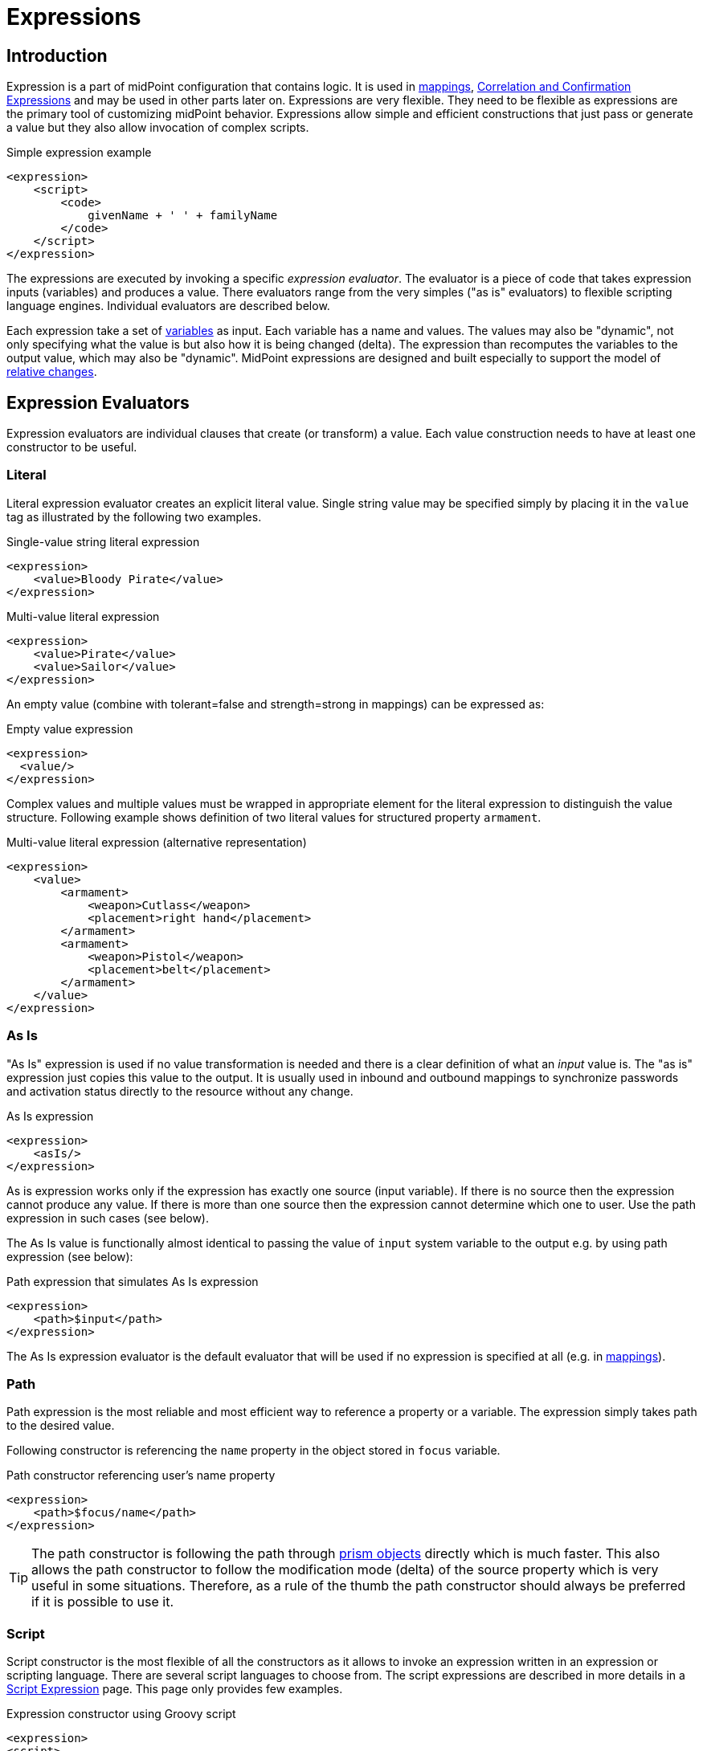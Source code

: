 = Expressions
:page-display-order: 60
:page-wiki-name: Expression
:page-wiki-id: 5931045
:page-wiki-metadata-create-user: semancik
:page-wiki-metadata-create-date: 2012-10-01T12:37:54.576+02:00
:page-wiki-metadata-modify-user: katkav
:page-wiki-metadata-modify-date: 2020-03-09T18:49:02.372+01:00
:page-upkeep-status: yellow
:page-toc: top

// TODO: add JSON/YAML examples
// TODO: allowEmptyValues and includeNullInputs
// TODO: scripting expressions and multiple multi-valued sources

== Introduction

Expression is a part of midPoint configuration that contains logic.
It is used in xref:/midpoint/reference/expressions/mappings/[mappings], xref:/midpoint/reference/synchronization/correlation-and-confirmation-expressions/[Correlation and Confirmation Expressions] and may be used in other parts later on.
Expressions are very flexible.
They need to be flexible as expressions are the primary tool of customizing midPoint behavior.
Expressions allow simple and efficient constructions that just pass or generate a value but they also allow invocation of complex scripts.

.Simple expression example
[source,xml]
----
<expression>
    <script>
        <code>
            givenName + ' ' + familyName
        </code>
    </script>
</expression>
----

The expressions are executed by invoking a specific _expression evaluator_. The evaluator is a piece of code that takes expression inputs (variables) and produces a value.
There evaluators range from the very simples ("as is" evaluators) to flexible scripting language engines.
Individual evaluators are described below.

Each expression take a set of xref:/midpoint/reference/expressions/variables/[variables] as input.
Each variable has a name and values.
The values may also be "dynamic", not only specifying what the value is but also how it is being changed (delta).
The expression than recomputes the variables to the output value, which may also be "dynamic".
MidPoint expressions are designed and built especially to support the model of xref:/midpoint/reference/concepts/relativity/[relative changes].

== Expression Evaluators

Expression evaluators are individual clauses that create (or transform) a value.
Each value construction needs to have at least one constructor to be useful.


=== Literal

Literal expression evaluator creates an explicit literal value.
Single string value may be specified simply by placing it in the `value` tag as illustrated by the following two examples.

.Single-value string literal expression
[source,xml]
----
<expression>
    <value>Bloody Pirate</value>
</expression>
----

.Multi-value literal expression
[source,xml]
----
<expression>
    <value>Pirate</value>
    <value>Sailor</value>
</expression>
----

An empty value (combine with tolerant=false and strength=strong in mappings) can be expressed as:

.Empty value expression
[source,xml]
----
<expression>
  <value/>
</expression>
----

Complex values and multiple values must be wrapped in appropriate element for the literal expression to distinguish the value structure.
Following example shows definition of two literal values for structured property `armament`.

.Multi-value literal expression (alternative representation)
[source,xml]
----
<expression>
    <value>
        <armament>
            <weapon>Cutlass</weapon>
            <placement>right hand</placement>
        </armament>
        <armament>
            <weapon>Pistol</weapon>
            <placement>belt</placement>
        </armament>
    </value>
</expression>
----

=== As Is

"As Is" expression is used if no value transformation is needed and there is a clear definition of what an _input_ value is.
The "as is" expression just copies this value to the output.
It is usually used in inbound and outbound mappings to synchronize passwords and activation status directly to the resource without any change.

.As Is expression
[source,xml]
----
<expression>
    <asIs/>
</expression>
----

As is expression works only if the expression has exactly one source (input variable).
If there is no source then the expression cannot produce any value.
If there is more than one source then the expression cannot determine which one to user.
Use the path expression in such cases (see below).

The As Is value is functionally almost identical to passing the value of `input` system variable to the output e.g. by using path expression (see below):

.Path expression that simulates As Is expression
[source,xml]
----
<expression>
    <path>$input</path>
</expression>
----

The As Is expression evaluator is the default evaluator that will be used if no expression is specified at all (e.g. in xref:/midpoint/reference/expressions/mappings/[mappings]).

=== Path

Path expression is the most reliable and most efficient way to reference a property or a variable.
The expression simply takes path to the desired value.

Following constructor is referencing the `name` property in the object stored in `focus` variable.

.Path constructor referencing user's name property
[source,xml]
----
<expression>
    <path>$focus/name</path>
</expression>
----

[TIP]
The path constructor is following the path through xref:/midpoint/devel/prism/[prism objects] directly which is much faster.
This also allows the path constructor to follow the modification mode (delta) of the source property which is very useful in some situations.
Therefore, as a rule of the thumb the path constructor should always be preferred if it is possible to use it.

=== Script

Script constructor is the most flexible of all the constructors as it allows to invoke an expression written in an expression or scripting language.
There are several script languages to choose from.
The script expressions are described in more details in a xref:/midpoint/reference/expressions/expressions/script/[Script Expression] page.
This page only provides few examples.

.Expression constructor using Groovy script
[source,xml]
----
<expression>
<script>
  <language>http://midpoint.evolveum.com/xml/ns/public/expression/language#Groovy</language>
  <code>
    'uid=' + user.getName() + ',ou=people,dc=example,dc=com'
  </code>
</script>
----

.Expression constructor using ECMAScript (JavaScript) script
[source,xml]
----
<expression>
<script>
  <language>http://midpoint.evolveum.com/xml/ns/public/expression/language#ECMAScript</language>
  <code>
    'uid=' + user.getName() + ',ou=people,dc=example,dc=com'
  </code>
</script>
----

See xref:/midpoint/reference/expressions/expressions/script/[Script Expression] page for more details.

=== Generate

The _generate_ constructor is used to generate a random value.
The value is generated according to the xref:/midpoint/reference/security/credentials/password-policy/[value policy]. If there is a value policy already associated with a target property then it is sufficient to specify just plain `<generate/>` element.
The applicable policy will be automatically determined and used.
This usually applies to password policies.
If no implicit policy is applicable to the target property or if a different policy is desired the policy may be overridden using `valuePolicyRef` element as illustrated below.

.Generate constructor
[source,xml]
----
<expression>
  <generate>
    <valuePolicyRef oid="d4c010c0-d34d-b3af-fe4d-11241a11101f"/>
  </generate>
</expression>
----

If no value policy is defined and the expression cannot determine the policy automatically it will use a reasonable default setting to generate random value.

[TIP]
.Password policies and generate expression
====
When a generate expression without any parameters (`<generate/>`) is used to generate a password it will choose password policy automatically.
When such an expression is used in a mapping it will choose password policy appropriate for the *mapping target*. This makes perfect sense, as the generated value must be a valid value for the target property.
Which means that is the generate expression is used in the outbound mapping, it will use resource password policy.
But if it is used in the inbound mapping, it will use user password policy.
Because in the *inbound* case the target attribute is *user* password, not resource account password.
The generate expression cannot use resource password policy because a password generate using that policy may not be a valid user password.

In case that you would like to change this behavior please specify the password policy explicitly using the `valuePolicyRef` parameter.

====

=== Assignment Target Search

Mappings and expressions are often used to create xref:/midpoint/reference/roles-policies/assignment/[assignments]. Therefore there is a special-purpose expression evaluator that simplifies the way how assignments are created.
The evaluator is using a xref:/midpoint/reference/concepts/query/[query] to search for an target object in midPoint repository.
When such object is found the evaluator creates an xref:/midpoint/reference/roles-policies/assignment/[assignment] for that target.
This expression is especially useful in xref:/midpoint/reference/expressions/object-template/[object templates.]

Following configuration snippet provides an example of assignment evaluator that looks for an xref:/midpoint/architecture/archive/data-model/midpoint-common-schema/orgtype/[OrgType] target:

.Assignment expression
[source,xml]
----
<expression>
    <assignmentTargetSearch>
        <targetType>c:OrgType</targetType>
        <filter>
            <q:text>name = $organizationalUnit</q:text>
        </filter>
    </assignmentTargetSearch>
</expression>
----

This assignment target search expression will look for objects of type xref:/midpoint/architecture/archive/data-model/midpoint-common-schema/orgtype/[OrgType] in midPoint repository.
It will look up the objects by `name` property.
The name of the object should be the same as the value of `organizationalUnit` variable.
If such an object is found than an appropriate xref:/midpoint/reference/roles-policies/assignment/[assignment] structure is created, the xref:/midpoint/devel/prism/concepts/object-identifier/[OID] of the org object is placed inside it.

[TIP]
.Search expression evaluators and includeNullInputs
====
Search expression evaluators have changed default for `includeNullInputs`. Null inputs are NOT processed by search expression evaluators by default.
The reason is that null inputs are usually insignificant for search expression and skipping them results in fewer search operations.
In case that processing of null inputs is needed it has to be explicitly turned on for search expression evaluators.
This is usually needed in case that the evaluators should provide "default" values in case that some of the source values is not present.
Simply speaking: if the expression is not producing a value that you would expect to be produced, turning on `includeNullInputs` will make midPoint slightly slower, but it may solve your problem.

====

==== Relation parameter

If you wish to assign the organization with relation value (such as "manager") to indicate any non-default relation, you need to specify it:

.Assignment expression with relation parameter
[source,xml]
----
<expression>
    <assignmentTargetSearch>
        <targetType>c:OrgType</targetType>
        <filter>
            <q:text>name = $organizationalUnit</q:text>
        </filter>
        <assignmentProperties>
            <relation xmlns:org="http://midpoint.evolveum.com/xml/ns/public/common/org-3">org:manager</relation>
        </assignmentProperties>
    </assignmentTargetSearch>
</expression>
----

After such assignment, GUI will indicate that user with this assignment is a manager of the organization.

==== Activation parameters

If you need to create assignment for a user with specific activation settings you can do it with following:

.Assignment expression with activation parameters
[source,xml]
----
<expression>
    <assignmentTargetSearch>
        <targetType>c:RoleType</targetType>
        <oid></oid>
        <populate>
            <populateItem>
                <expression>
                    <script>
                        <code>
                            import com.evolveum.midpoint.xml.ns._public.common.common_3.ActivationStatusType
                            return ActivationStatusType.ENABLED
                        </code>
                    </script>
                </expression>
                <target>
                    <path>activation/administrativeStatus</path>
                </target>
            </populateItem>
            <populateItem>
                <expression>
                    <script>
                        <code>
                            return basic.parseDateTime("yyyy-MM-dd'T'HH:mm:ss.SSS", "2016-12-31T23:59:59.000");
                        </code>
                    </script>
                </expression>
                <target>
                    <path>activation/validTo</path>
                </target>
            </populateItem>
        </populate>
    </assignmentTargetSearch>
</expression>
----

When the example above is user, each role assigned with it has administrativeStatus property set to the ENABLED and validTo date set to the 31.12.2016 EOD.
This mechanism provide possibility to create assignment of roles, orgs, services with specific activation settings according to some focus attributes.
The same mechanism can be used for defining role parameters and other attributes.

[#_create_on_demand]
==== Create on Demand

The evaluator also has additional functionality that allows to create assignment targets on demand.
This is a very useful functionality e.g. in case of opportunistic organizational structure synchronization when organizational unit names are only present as account attribute values and midPoint has to create appropriate xref:/midpoint/architecture/archive/data-model/midpoint-common-schema/orgtype/[orgs] when it sees a new value.
Following configuration sample extends the previous example with an create-on-demand functionality:

.Assignment expression with create-on-demand configuration
[source,xml]
----
<expression>
    <assignmentTargetSearch>
        <targetType>c:OrgType</targetType>
        <filter>
            <q:text>name = $organizationalUnit</q:text>
        </filter>
        <createOnDemand>true</createOnDemand>
        <populateObject>
            <populateItem>
                <expression>
                    <path>$organizationalUnit</path>
                </expression>
                <target>
                    <path>name</path>
                </target>
            </populateItem>
        </populateObject>
    </assignmentTargetSearch>
</expression>
----

New xref:/midpoint/architecture/archive/data-model/midpoint-common-schema/orgtype/[OrgType] object will be created if no matching object is found by the query.
The new object will be populated by the values specified by inner expressions (in `populateItem` elements).

[TIP]
.Expressions inside expressions
====
Please note that the assignment expressions are part of the expression and it also usually contains inner expressions.
So we have expressions inside expressions.
This may look confusing at the first moment but in fact it goes very well in line with xref:/midpoint/introduction/approach/[midPoint approach] of reusability.
We do not want to reinvent the same mechanism, we rather try to reuse what we already have.
And this also creates a very powerful and flexible customization tool.

====

The assignment expressions can get very post-modern.
E.g. one can have assignment expression inside assignment expression.
Something like this:

functionality:

.Assignment expression with create-od-demand configuration
[source,xml]
----
<expression>
    <assignmentTargetSearch>
        <targetType>c:OrgType</targetType>
        <filter>
            <q:text>name = $organizationalUnit</q:text>
        </filter>
        <createOnDemand>true</createOnDemand>
        <populateObject>
            <populateItem>
                <expression>
                    <path>$organizationalUnit</path>
                </expression>
                <target>
                    <path>name</path>
                </target>
            </populateItem>
            <populateItem>
                <expression>
                    <assignmentTargetSearch>
                        <targetType>c:OrgType</targetType>
                        <filter>
                            <q:equal>
                                <q:path>c:name</q:path>
                                <expression>
                                    <value>TOP</value>
                                </expression>
                            </q:equal>
                        </filter>
                    </assignmentTargetSearch>
                </expression>
                <target>
                    <path>assignment</path>
                </target>
            </populateItem>
        </populateObject>
    </assignmentTargetSearch>
</expression>
----

This sample creates a new xref:/midpoint/architecture/archive/data-model/midpoint-common-schema/orgtype/[org] on demand and such org will be assigned to the user.
However, the new org itself will have an assignment.
In this case it is an assignment to some kind of "TOP" organizational unit.
This is usually what is required as we do not want to create new top-level organizational units every time (see xref:/midpoint/reference/org/organizational-structure/[Organizational Structure] for more details).

=== Association Target Search

Concept of mappings is very versatile.
Therefore, it is used also to search associated objects on resources that supports multiple object types with association between them.

_associationTargetSearch_ is searching the corresponding object that will be associated with constructed account based on the filter.

_search strategy_ defines where the search can be carried out.
Possible values are `inRepository`, `onResource`, and `onResourceIfNeeded`.


.Association target search in account construction within a role
[source,xml]
----
<role>
    <inducement>
        <construction>
            <resourceRef oid="0a37121f-d515-4a23-9b6d-554c5ef61272" relation="org:default" type="c:ResourceType" />
            <association>
                <ref>ri:group</ref>
                <outbound>
                    <expression>
                         <associationTargetSearch>
                            <filter>
                                <q:equal>
                                    <q:path>attributes/ri:dn</q:path>
                                    <q:value>cn=library,ou=groups,dc=example,dc=com</q:value>
                                </q:equal>
                            </filter>
                            <searchStrategy>onResourceIfNeeded</searchStrategy>
                        </associationTargetSearch>
                    </expression>
                </outbound>
            </association>
        </construction>
        <order>2</order>
        <focusType>UserType</focusType>
    </inducement>
</role>
----

=== Association From Link

Association from link searches association similarly like Association target search. The difference is the association is defined by a linked object insted of a direct search within existing resource objects.

_assignmentPathIndex_ defines which object in _assignmentPath_ should be used for the association. Index `0` correspond to focus object (e.g. a user), `1` corresponds to directly assigned role, `2` corresponds to metarole and so on.

_projectionDescriminator_ defines the _kind_ and _intent_ of associated resource object.

Note that the linked object needs to have the corresponding projection linked on given resource.
Otherwise, the association from link won't be able to work properly.

.Association from link in context of a metarole applied to org. unit archetype
[source,xml]
----
<role>
    <!--  Provides LDAP group for the org object -->
    <inducement>
        <construction>
            <resourceRef oid="0a37121f-d515-4a23-9b6d-554c5ef61272" relation="org:default" type="c:ResourceType" />
            <kind>entitlement</kind>
            <intent>group</intent>
        </construction>
        <order>2</order>        <!--  order=2 means the org object: org->archetype->metarole -->
    </inducement>

    <!--  Provides LDAP group membership for the org object members (users) -->
    <inducement>
        <construction>
            <resourceRef oid="0a37121f-d515-4a23-9b6d-554c5ef61272" relation="org:default" type="c:ResourceType" />
            <association>
                <ref>ri:group</ref>
                <outbound>
                    <expression>
                        <associationFromLink>
                            <projectionDiscriminator>
                                <kind>entitlement</kind>
                                <intent>group</intent>
                            </projectionDiscriminator>
                            <assignmentPathIndex>1</assignmentPathIndex>        <!--  derive from the immediately assigned org -->
                        </associationFromLink>
                    </expression>
                </outbound>
            </association>
        </construction>
        <order>3</order>        <!--  order=3 means the user object; user has an assignment to the org: user->org->archetype->metarole -->
    </inducement>
</role>
----

=== Sequential Value

See xref:/midpoint/reference/expressions/sequences/configuration/[Using Sequences].

=== Const

Expression evaluator used to produce value of a xref:/midpoint/reference/misc/bulk/constant/[constant].

See xref:/midpoint/reference/expressions/constants/configuration/[Configuration and Use of Constants] for more details.

== Expression Variables

See: xref:/midpoint/reference/expressions/variables/[Expression Variables]


=== Extra Variables

Expression may define extra variables in addition to those xref:/midpoint/reference/expressions/variables/[provided by midPoint]:

[source,xml]
----
<expression>
    <variable>
        <name>jack</name>
        <objectRef oid="c0c010c0-d34d-b33f-f00d-111111111111" type="UserType"/>
    </variable>
    <path>$jack/givenName</path>
</expression>
----

== Root Node

If value construction is used in a case where it is likely that most of the values will originate from a single object or a data structure such structure is assigned to the _root node_ of the expression.
The root node is kind of a default variable for the expression.
Some expression languages can take advantage of the root node but most cannot.
Currently, the _root node_ only applies to _Path_ expression
In Path the root node can be addressed without a variable name.
Therefore, the following two expressions are equivalent (assuming that focus is set as a root node).

.Expression constructor using explicit variable
[source,xml]
----
<expression>
    <path>$focus/name</path>
</expression>
----

.Expression constructor using root node
[source,xml]
----
<expression>
    <path>name</path>
</expression>
----

== Security

[#_privilege_elevation]
=== Privilege Elevation (Run As, Run Privileged)

Expressions are normally evaluated using the security principal of the user that initiated the operation.
This is the best security practice, as the authorizations go deep into the system and close to the data.
By doing this, it is unlikely that an expression would read data or initiate an operation that the user is not authorized for.
Therefore, the probability of a security breach is reduced.

However, there are some cases when an expression needs access to data or operations beyond the user's authorization.
Either the expression can be executed with the identity of a different user, or a faster option of elevating the privileges only is available as well.

==== How to Use Elevated Privileges

The following example shows both options for privilege elevation.
Although they can be used at the same time, you normally use only one of them.

.An example of the current runAs/runPrivileged syntax
[source,xml]
----
<expression>
    <privileges>
        <runAsRef oid="e5e0f2fe-0aea-11e7-b02b-2b6815aa719e" type="UserType"/> <!--1-->
        <runPrivileged>true</runPrivileged> <!--2-->
    </privileges>
    <script>
        ....
    </script>
</expression>
----
<1> Switches the identity of the principal
<2> Keeps the identity, elevates only the privileges


==== Effects of Privilege Escalation

When `runAsRef` is used, the expression will be executed with the authorization of the object referenced.
In the examples above, it will be the user identified by OID `e5e0f2fe-0aea-11e7-b02b-2b6815aa719e`.

The variable `actor` that is present in most expressions still refers to the identity of the user that initiated the operations.
This variable is not affected by the `runAs` configuration.

When `runPrivileged` is used, the expression will be executed under the identity of the currently logged-in users.
Their authorizations will be extended by including "allow all" (`http://midpoint.evolveum.com/xml/ns/public/security/authorization-3#all`) for the duration of expression evaluation.

==== Performance Implications

The use of `runAsRef` involves the login process, which can take considerable time.
In some cases, the time needed may be in the range of tens of milliseconds.
This may or may not be acceptable, e.g., for the evaluation of frequently used expressions.

The use of `runPrivileged` should be much faster.

==== Auditing

Each audit record contains the `effectivePrincipalRef` item that contains the reference to the identity under which the operation took place.
When `runAsRef` is used, the referenced identity is recorded.

Also, `effectivePrivilegesModification` property is there, indicating whether privileges were modified with regard to the original ones defined in the repository.
When `runPrivileged` is used, this property has a value of `fullElevation`.

Please see xref:/midpoint/reference/security/privilege-elevation.adoc[] for more information.

=== Security of Script Expressions

Script expressions are a code that runs inside midPoint servers.
As such, script expressions are incredibly powerful.
But with great powers comes great responsibility.
Script expressions can do a lot of useful things, but they can also do a lot of harm.
There are just a few simple internal safeguards when it comes to expression evaluation.
E.g. midPoint script libraries will properly enforce authorization when executing the functions.
However, script languages are powerful and a clever expression can find a way around this safeguards.
MidPoint is *not* placing expressions in a sandbox, therefore expressions are free to do almost anything.
The sandbox is not enforced from complexity and performance reasons, but it may be applied in future midPoint versions if necessary.
For the time being, please be very careful who can define expressions in midPoint.
Do not allow any untrusted user to modify the expressions.

See xref:/midpoint/features/planned/script-expression-sandboxing/[Script Expression Sandboxing] for more details.

== See Also

* xref:/midpoint/reference/expressions/variables/[Expression Variables]
